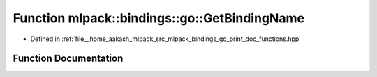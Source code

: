 .. _exhale_function_namespacemlpack_1_1bindings_1_1go_1aba7be021859aac664e036568b37ba994:

Function mlpack::bindings::go::GetBindingName
=============================================

- Defined in :ref:`file__home_aakash_mlpack_src_mlpack_bindings_go_print_doc_functions.hpp`


Function Documentation
----------------------


.. doxygenfunction:: mlpack::bindings::go::GetBindingName(const std::string&)
